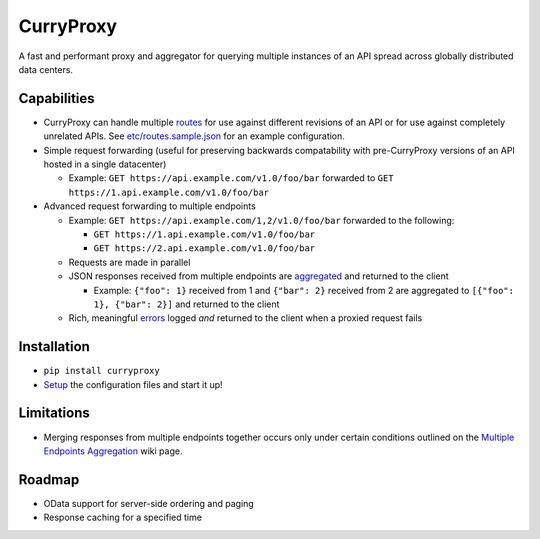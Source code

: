 CurryProxy
==========
A fast and performant proxy and aggregator for querying multiple instances of an API spread across globally distributed data centers.

.. image:: https://travis-ci.org/rackerlabs/curryproxy.png
         :target: https://travis-ci.org/rackerlabs/curryproxy

Capabilities
------------
- CurryProxy can handle multiple `routes <https://github.com/rackerlabs/curryproxy/wiki/Routes>`_ for use against different revisions of an API or for use against completely unrelated APIs. See `etc/routes.sample.json <https://github.com/rackerlabs/curryproxy/blob/master/etc/routes.sample.json>`_ for an example configuration.

- Simple request forwarding (useful for preserving backwards compatability with pre-CurryProxy versions of an API hosted in a single datacenter)

  - Example: ``GET https://api.example.com/v1.0/foo/bar`` forwarded to ``GET https://1.api.example.com/v1.0/foo/bar``

- Advanced request forwarding to multiple endpoints

  - Example: ``GET https://api.example.com/1,2/v1.0/foo/bar`` forwarded to the following:

    - ``GET https://1.api.example.com/v1.0/foo/bar``

    - ``GET https://2.api.example.com/v1.0/foo/bar``

  - Requests are made in parallel

  - JSON responses received from multiple endpoints are `aggregated <https://github.com/rackerlabs/curryproxy/wiki/Multiple-Endpoints-Aggregation>`_ and returned to the client

    - Example: ``{"foo": 1}`` received from 1 and ``{"bar": 2}`` received from 2 are aggregated to ``[{"foo": 1}, {"bar": 2}]`` and returned to the client

  - Rich, meaningful `errors <https://github.com/rackerlabs/curryproxy/wiki/Multiple-Endpoints-Aggregation#error-handling>`_ logged *and* returned to the client when a proxied request fails

Installation
------------
- ``pip install curryproxy``
- `Setup <https://github.com/rackerlabs/curryproxy/wiki/Setup>`_ the configuration files and start it up!

Limitations
-----------
- Merging responses from multiple endpoints together occurs only under certain conditions outlined on the `Multiple Endpoints Aggregation <https://github.com/rackerlabs/curryproxy/wiki/Multiple-Endpoints-Aggregation>`_ wiki page.

Roadmap
-------
- OData support for server-side ordering and paging
- Response caching for a specified time


